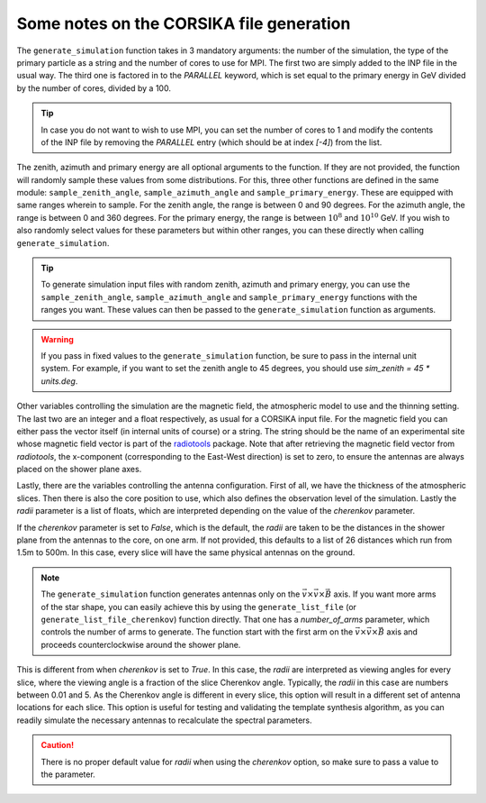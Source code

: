 Some notes on the CORSIKA file generation
=========================================

The ``generate_simulation`` function takes in 3 mandatory arguments: the number of the simulation,
the type of the primary particle as a string and the number of cores to use for MPI. The first two
are simply added to the INP file in the usual way. The third one is factored in to the `PARALLEL`
keyword, which is set equal to the primary energy in GeV divided by the number of cores, divided
by a 100.

.. tip::
    In case you do not want to wish to use MPI, you can set the number of cores to 1 and modify
    the contents of the INP file by removing the `PARALLEL` entry (which should be at index `[-4]`)
    from the list.

The zenith, azimuth and primary energy are all optional arguments to the function. If they are not
provided, the function will randomly sample these values from some distributions. For this, three
other functions are defined in the same module: ``sample_zenith_angle``, ``sample_azimuth_angle``
and ``sample_primary_energy``. These are equipped with same ranges wherein to sample. For the
zenith angle, the range is between 0 and 90 degrees. For the azimuth angle, the range is between
0 and 360 degrees. For the primary energy, the range is between :math:`10^{8}` and :math:`10^{10}`
GeV. If you wish to also randomly select values for these parameters but within other ranges, you
can these directly when calling ``generate_simulation``.

.. tip::
    To generate simulation input files with random zenith, azimuth and primary energy, you can
    use the ``sample_zenith_angle``, ``sample_azimuth_angle`` and ``sample_primary_energy``
    functions with the ranges you want. These values can then be passed to the
    ``generate_simulation`` function as arguments.

.. warning::
    If you pass in fixed values to the ``generate_simulation`` function, be sure to pass in the
    internal unit system. For example, if you want to set the zenith angle to 45 degrees, you
    should use `sim_zenith = 45 * units.deg`.

Other variables controlling the simulation are the magnetic field, the atmospheric model to use
and the thinning setting. The last two are an integer and a float respectively, as usual for a
CORSIKA input file. For the magnetic field you can either pass the vector itself (in internal
units of course) or a string. The string should be the name of an experimental site whose magnetic
field vector is part of the `radiotools <https://c-glaser.de/physics/radiotools/>`_ package. Note
that after retrieving the magnetic field vector from `radiotools`, the x-component (corresponding
to the East-West direction) is set to zero, to ensure the antennas are always placed on the shower
plane axes.

.. todo::
    Technically we should rotate the magnetic field around the z-axis using the vectors declination,
    but for most places on Earth this will not have considerable difference compared to simply
    ignoring the x-component.

Lastly, there are the variables controlling the antenna configuration. First of all, we have the
thickness of the atmospheric slices. Then there is also the core position to use, which also defines
the observation level of the simulation. Lastly the `radii` parameter is a list of floats, which
are interpreted depending on the value of the `cherenkov` parameter.

If the `cherenkov` parameter is set to `False`, which is the default, the `radii` are taken to be
the distances in the shower plane from the antennas to the core, on one arm. If not provided, this
defaults to a list of 26 distances which run from 1.5m to 500m. In this case, every slice will have
the same physical antennas on the ground.

.. note::
    The ``generate_simulation`` function generates antennas only on the :math:`\vec{v} \times \vec{v} \times \vec{B}`
    axis. If you want more arms of the star shape, you can easily achieve this by using the
    ``generate_list_file`` (or ``generate_list_file_cherenkov``) function directly. That one has
    a `number_of_arms` parameter, which controls the number of arms to generate. The function
    start with the first arm on the :math:`\vec{v} \times \vec{v} \times \vec{B}` axis and
    proceeds counterclockwise around the shower plane.

This is different from when `cherenkov` is set to `True`. In this case, the `radii` are interpreted
as viewing angles for every slice, where the viewing angle is a fraction of the slice Cherenkov
angle. Typically, the `radii` in this case are numbers between 0.01 and 5. As the Cherenkov angle is
different in every slice, this option will result in a different set of antenna locations for each
slice. This option is useful for testing and validating the template synthesis algorithm, as you can
readily simulate the necessary antennas to recalculate the spectral parameters.

.. caution::
    There is no proper default value for `radii` when using the `cherenkov` option, so make
    sure to pass a value to the parameter.